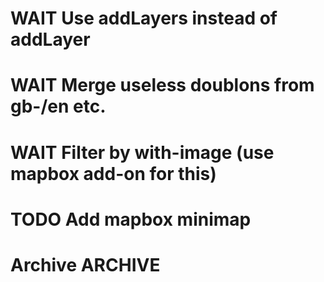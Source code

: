 * WAIT Use addLayers instead of addLayer
* WAIT Merge useless doublons from gb-/en etc.
* WAIT Filter by with-image (use mapbox add-on for this)
* TODO Add mapbox minimap
* Archive							 :ARCHIVE:
** DONE Test getting results directly from toolserver
   :PROPERTIES:
   :ARCHIVE_TIME: 2013-09-09 lun. 14:05
   :END:
** DONE Use props (see [[http://tools.wmflabs.org/heritage/api/api.php][API doc]]) to only get relevant info while creating the database
   :PROPERTIES:
   :ARCHIVE_TIME: 2013-09-09 lun. 14:05
   :END:
** DONE Fix bug about setting lang and handling parameters
   :PROPERTIES:
   :ARCHIVE_TIME: 2013-09-09 lun. 14:05
   :END:
** DONE Test out in the wild
   :PROPERTIES:
   :ARCHIVE_TIME: 2013-09-09 lun. 14:05
   :END:
** DONE Store hset with raw numbers as keywords
   :PROPERTIES:
   :ARCHIVE_TIME: 2013-09-09 lun. 14:05
   :END:
** DONE Basic form
   :PROPERTIES:
   :ARCHIVE_TIME: 2013-09-09 lun. 14:05
   :END:
** DONE handle lang parameter
   :PROPERTIES:
   :ARCHIVE_TIME: 2013-09-09 lun. 14:05
   :END:
** DONE store correct infos in the rd db
   :PROPERTIES:
   :ARCHIVE_TIME: 2013-09-09 lun. 14:05
   :END:
** DONE allow to delete/reset a hset from backend
   :PROPERTIES:
   :ARCHIVE_TIME: 2013-09-09 lun. 14:05
   :END:
** DONE move testblade to index
   :PROPERTIES:
   :ARCHIVE_TIME: 2013-09-09 lun. 14:05
   :END:
** DONE http://s.trokes.org/dribnet/6386795
   :PROPERTIES:
   :ARCHIVE_TIME: 2013-09-09 lun. 14:05
   :END:
** DONE use shoreleave to remote-get redis entries
   :PROPERTIES:
   :ARCHIVE_TIME: 2013-09-09 lun. 14:05
   :END:
** DONE use blade as leaflet wrapper
   :PROPERTIES:
   :ARCHIVE_TIME: 2013-09-09 lun. 14:05
   :END:
** DONE test core.async to generate markers
   :PROPERTIES:
   :ARCHIVE_TIME: 2013-09-09 lun. 14:05
   :END:
** DONE use mapbox.js instead of cloudmap
   :PROPERTIES:
   :ARCHIVE_TIME: 2013-09-09 lun. 14:05
   :END:
** DONE Admin interface to feed redis server
   :PROPERTIES:
   :ARCHIVE_TIME: 2013-09-09 lun. 14:05
   :END:
** DONE Admin login with in-memory login creds
   :PROPERTIES:
   :ARCHIVE_TIME: 2013-09-09 lun. 14:05
   :END:
** DONE slurp json data from toolserver
   :PROPERTIES:
   :ARCHIVE_TIME: 2013-09-09 lun. 14:05
   :END:

http://stackoverflow.com/questions/15660066/how-to-read-json-file-into-clojure-defrecord-to-be-searched-later
http://toolserver.org/~erfgoed/api/api.php?action=search&srcountry=fr&srlang=fr&limit=3&srwithimage=0&format=json


** CANCELED Test storing lat lon and fn to return depending on bbox
   :PROPERTIES:
   :ARCHIVE_TIME: 2013-09-09 lun. 14:05
   :END:
*** Use lat long to filter returned results through bbox
** DONE Implements localized named (from a local hardcoded CLDR excerpt)
   :PROPERTIES:
   :ARCHIVE_TIME: 2013-09-09 lun. 14:05
   :END:
** DONE Use Clojure destructuring in map.cljs (instead of ugly first/last)
   :PROPERTIES:
   :ARCHIVE_TIME: 2013-09-09 lun. 14:05
   :END:
** DONE Display percent when showing from toolserver
   :PROPERTIES:
   :ARCHIVE_TIME: 2013-09-10 mar. 07:51
   :END:
** DONE Remove max
   :PROPERTIES:
   :ARCHIVE_TIME: 2013-09-10 mar. 12:09
   :END:
** DONE Add hu/hu
   :PROPERTIES:
   :ARCHIVE_TIME: 2013-09-10 mar. 12:12
   :END:
** DONE Fix bug 5001 max entries when feeding the db
   :PROPERTIES:
   :ARCHIVE_TIME: 2013-09-10 mar. 17:45
   :END:
** CANCELED Fix localization: don't use a state
   :PROPERTIES:
   :ARCHIVE_TIME: 2013-09-10 mar. 17:45
   :END:
